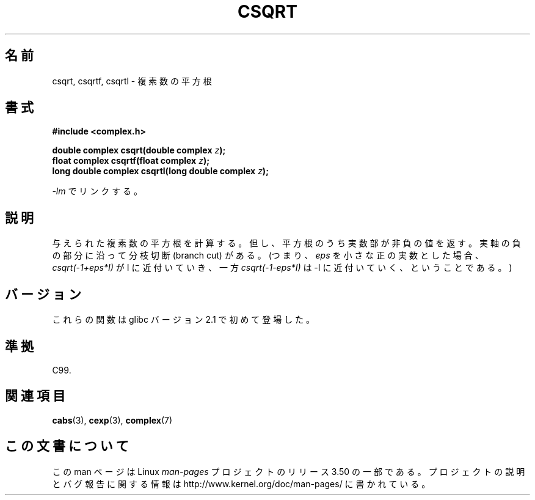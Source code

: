 .\" Copyright 2002 Walter Harms (walter.harms@informatik.uni-oldenburg.de)
.\"
.\" %%%LICENSE_START(GPL_NOVERSION_ONELINE)
.\" Distributed under GPL
.\" %%%LICENSE_END
.\"
.\"*******************************************************************
.\"
.\" This file was generated with po4a. Translate the source file.
.\"
.\"*******************************************************************
.TH CSQRT 3 2008\-08\-11 "" "Linux Programmer's Manual"
.SH 名前
csqrt, csqrtf, csqrtl \- 複素数の平方根
.SH 書式
\fB#include <complex.h>\fP
.sp
\fBdouble complex csqrt(double complex \fP\fIz\fP\fB);\fP
.br
\fBfloat complex csqrtf(float complex \fP\fIz\fP\fB);\fP
.br
\fBlong double complex csqrtl(long double complex \fP\fIz\fP\fB);\fP
.sp
\fI\-lm\fP でリンクする。
.SH 説明
与えられた複素数の平方根を計算する。 但し、平方根のうち実数部が非負の値を返す。 実軸の負の部分に沿って分枝切断 (branch cut) がある。
(つまり、 \fIeps\fP を小さな正の実数とした場合、 \fIcsqrt(\-1+eps*I)\fP が I に近付いていき、 一方
\fIcsqrt(\-1\-eps*I)\fP は \-I に近付いていく、 ということである。)
.SH バージョン
これらの関数は glibc バージョン 2.1 で初めて登場した。
.SH 準拠
C99.
.SH 関連項目
\fBcabs\fP(3), \fBcexp\fP(3), \fBcomplex\fP(7)
.SH この文書について
この man ページは Linux \fIman\-pages\fP プロジェクトのリリース 3.50 の一部
である。プロジェクトの説明とバグ報告に関する情報は
http://www.kernel.org/doc/man\-pages/ に書かれている。
